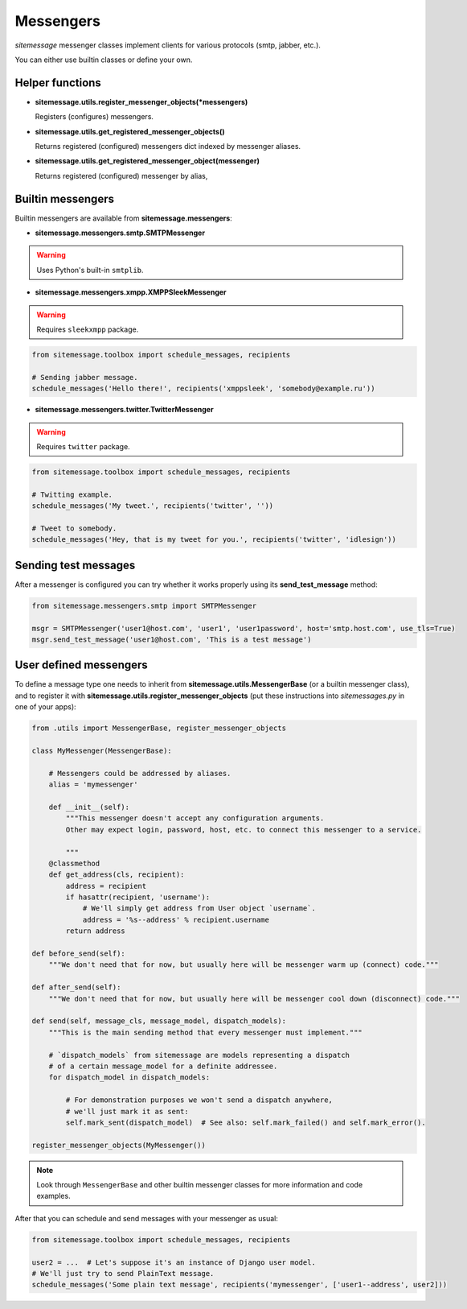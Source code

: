 Messengers
==========


`sitemessage` messenger classes implement clients for various protocols (smtp, jabber, etc.).

You can either use builtin classes or define your own.


Helper functions
----------------

* **sitemessage.utils.register_messenger_objects(\*messengers)**

  Registers (configures) messengers.

* **sitemessage.utils.get_registered_messenger_objects()**

  Returns registered (configured) messengers dict indexed by messenger aliases.

* **sitemessage.utils.get_registered_messenger_object(messenger)**

  Returns registered (configured) messenger by alias,



Builtin messengers
------------------

Builtin messengers are available from **sitemessage.messengers**:


* **sitemessage.messengers.smtp.SMTPMessenger**

.. warning::

    Uses Python's built-in ``smtplib``.

* **sitemessage.messengers.xmpp.XMPPSleekMessenger**

.. warning::

    Requires ``sleekxmpp`` package.

.. code-block:: python

    from sitemessage.toolbox import schedule_messages, recipients

    # Sending jabber message.
    schedule_messages('Hello there!', recipients('xmppsleek', 'somebody@example.ru'))


* **sitemessage.messengers.twitter.TwitterMessenger**

.. warning::

    Requires ``twitter`` package.

.. code-block:: python

    from sitemessage.toolbox import schedule_messages, recipients

    # Twitting example.
    schedule_messages('My tweet.', recipients('twitter', ''))

    # Tweet to somebody.
    schedule_messages('Hey, that is my tweet for you.', recipients('twitter', 'idlesign'))



Sending test messages
---------------------

After a messenger is configured you can try whether it works properly using its **send_test_message** method:

.. code-block:: python

    from sitemessage.messengers.smtp import SMTPMessenger

    msgr = SMTPMessenger('user1@host.com', 'user1', 'user1password', host='smtp.host.com', use_tls=True)
    msgr.send_test_message('user1@host.com', 'This is a test message')



User defined messengers
-----------------------

To define a message type one needs to inherit from **sitemessage.utils.MessengerBase** (or a builtin messenger class),
and to register it with **sitemessage.utils.register_messenger_objects** (put these instructions
into `sitemessages.py` in one of your apps):


.. code-block:: python

    from .utils import MessengerBase, register_messenger_objects

    class MyMessenger(MessengerBase):

        # Messengers could be addressed by aliases.
        alias = 'mymessenger'

        def __init__(self):
            """This messenger doesn't accept any configuration arguments.
            Other may expect login, password, host, etc. to connect this messenger to a service.

            """
        @classmethod
        def get_address(cls, recipient):
            address = recipient
            if hasattr(recipient, 'username'):
                # We'll simply get address from User object `username`.
                address = '%s--address' % recipient.username
            return address

    def before_send(self):
        """We don't need that for now, but usually here will be messenger warm up (connect) code."""

    def after_send(self):
        """We don't need that for now, but usually here will be messenger cool down (disconnect) code."""

    def send(self, message_cls, message_model, dispatch_models):
        """This is the main sending method that every messenger must implement."""

        # `dispatch_models` from sitemessage are models representing a dispatch
        # of a certain message_model for a definite addressee.
        for dispatch_model in dispatch_models:

            # For demonstration purposes we won't send a dispatch anywhere,
            # we'll just mark it as sent:
            self.mark_sent(dispatch_model)  # See also: self.mark_failed() and self.mark_error().

    register_messenger_objects(MyMessenger())


.. note::

    Look through ``MessengerBase`` and other builtin messenger classes for more information and
    code examples.


After that you can schedule and send messages with your messenger as usual:

.. code-block:: python

    from sitemessage.toolbox import schedule_messages, recipients

    user2 = ...  # Let's suppose it's an instance of Django user model.
    # We'll just try to send PlainText message.
    schedule_messages('Some plain text message', recipients('mymessenger', ['user1--address', user2]))

